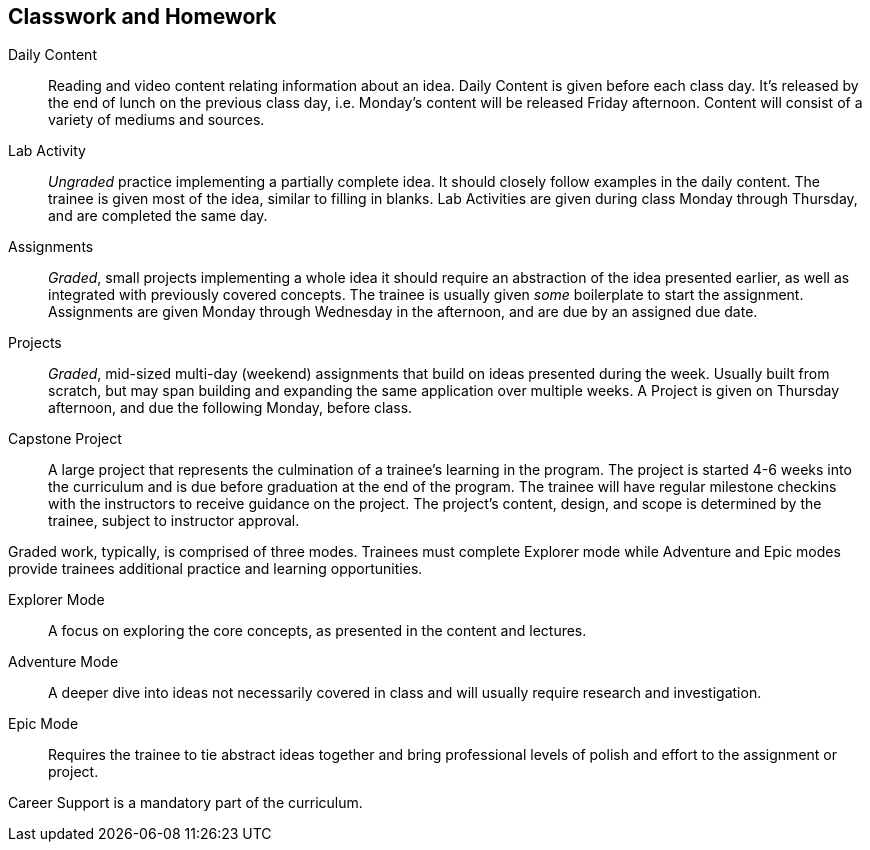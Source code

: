 == Classwork and Homework

Daily Content:: Reading and video content relating information about an idea. Daily Content is given before each class day. It's released by the end of lunch on the previous class day, i.e. Monday's content will be released Friday afternoon. Content will consist of a variety of mediums and sources.

Lab Activity:: _Ungraded_ practice implementing a partially complete idea. It should closely follow examples in the daily content. The trainee is given most of the idea, similar to filling in blanks. Lab Activities are given during class Monday through Thursday, and are completed the same day.

Assignments:: _Graded_, small projects implementing a whole idea it should require an abstraction of the idea presented earlier, as well as integrated with previously covered concepts. The trainee is usually given _some_ boilerplate to start the assignment. Assignments are given Monday through Wednesday in the afternoon, and are due by an assigned due date.

Projects:: _Graded_, mid-sized multi-day (weekend) assignments that build on ideas presented during the week. Usually built from scratch, but may span building and expanding the same application over multiple weeks. A Project is given on Thursday afternoon, and due the following Monday, before class.

Capstone Project:: A large project that represents the culmination of a trainee's learning in the program. The project is started 4-6 weeks into the curriculum and is due before graduation at the end of the program. The trainee will have regular milestone checkins with the instructors to receive guidance on the project. The project's content, design, and scope is determined by the trainee, subject to instructor approval.

Graded work, typically, is comprised of three modes. Trainees must complete Explorer mode while Adventure and Epic modes provide trainees additional practice and learning opportunities.

Explorer Mode:: A focus on exploring the core concepts, as presented in the content and lectures.

Adventure Mode:: A deeper dive into ideas not necessarily covered in class and will usually require research and investigation.

Epic Mode:: Requires the trainee to tie abstract ideas together and bring professional levels of polish and effort to the assignment or project.

Career Support is a mandatory part of the curriculum.
